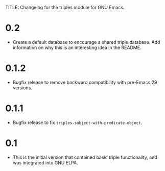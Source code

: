 TITLE: Changelog for the triples module for GNU Emacs.

* 0.2
- Create a default database to encourage a shared triple database.  Add information on why this is an interesting idea in the README.
* 0.1.2
- Bugfix release to remove backward compatibility with pre-Emacs 29 versions.  
* 0.1.1
 - Bugfix release to fix =triples-subject-with-predicate-object=.
* 0.1
- This is the initial version that contained basic triple functionality, and was integrated into GNU ELPA.
